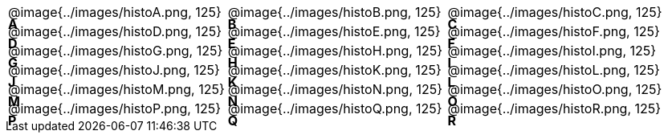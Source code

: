 
++++
<style>
/* Add letters to the top left corner, relative to each table cell */
.lettering td { position: relative; }
.lettering .paragraph:first-child p { position: absolute; top: 0; font-weight: bold; }
</style>
++++

[.lettering, cols="^.^1a,^.^1a,^.^1a", header="none"]
|===
| A

@image{../images/histoA.png, 125}
| B

@image{../images/histoB.png, 125}
| C

@image{../images/histoC.png, 125}
| D

@image{../images/histoD.png, 125}

| E

@image{../images/histoE.png, 125}
| F

@image{../images/histoF.png, 125}
| G

@image{../images/histoG.png, 125}
| H

@image{../images/histoH.png, 125}

| I

@image{../images/histoI.png, 125}
| J

@image{../images/histoJ.png, 125}
| K

@image{../images/histoK.png, 125}
| L

@image{../images/histoL.png, 125}

| M

@image{../images/histoM.png, 125}
| N

@image{../images/histoN.png, 125}
| O

@image{../images/histoO.png, 125}
| P

@image{../images/histoP.png, 125}

| Q

@image{../images/histoQ.png, 125}
| R

@image{../images/histoR.png, 125}

| R

@image{../images/histoR.png, 125}

| R

@image{../images/histoR.png, 125}


|===


